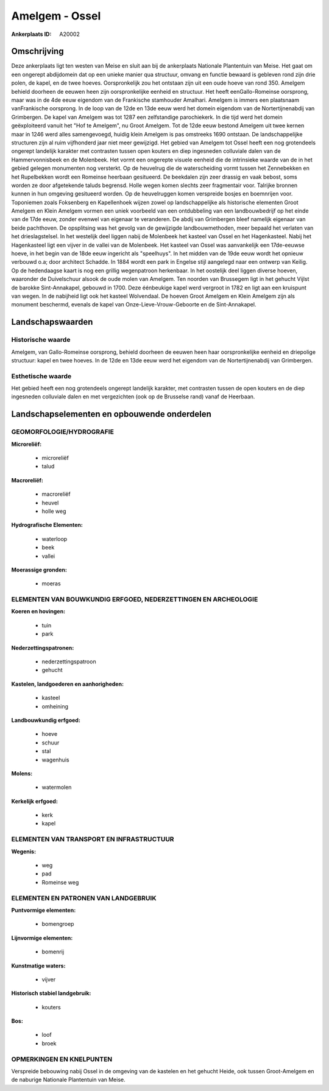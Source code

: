 Amelgem - Ossel
===============

:Ankerplaats ID: A20002




Omschrijving
------------

Deze ankerplaats ligt ten westen van Meise en sluit aan bij de
ankerplaats Nationale Plantentuin van Meise. Het gaat om een ongerept
abdijdomein dat op een unieke manier qua structuur, omvang en functie
bewaard is gebleven rond zijn drie polen, de kapel, en de twee hoeves.
Oorspronkelijk zou het ontstaan zijn uit een oude hoeve van rond 350.
Amelgem behield doorheen de eeuwen heen zijn oorspronkelijke eenheid en
structuur. Het heeft eenGallo-Romeinse oorsprong, maar was in de 4de
eeuw eigendom van de Frankische stamhouder Amalhari. Amelgem is immers
een plaatsnaam vanFrankische oorsprong. In de loop van de 12de en 13de
eeuw werd het domein eigendom van de Nortertijnenabdij van Grimbergen.
De kapel van Amelgem was tot 1287 een zelfstandige parochiekerk. In die
tijd werd het domein geëxploiteerd vanuit het "Hof te Amelgem", nu Groot
Amelgem. Tot de 12de eeuw bestond Amelgem uit twee kernen maar in 1246
werd alles samengevoegd, huidig klein Amelgem is pas omstreeks 1690
ontstaan. De landschappelijke structuren zijn al ruim vijfhonderd jaar
niet meer gewijzigd. Het gebied van Amelgem tot Ossel heeft een nog
grotendeels ongerept landelijk karakter met contrasten tussen open
kouters en diep ingesneden colluviale dalen van de Hammervonnisbeek en
de Molenbeek. Het vormt een ongerepte visuele eenheid die de intrinsieke
waarde van de in het gebied gelegen monumenten nog versterkt. Op de
heuvelrug die de waterscheiding vormt tussen het Zennebekken en het
Rupelbekken wordt een Romeinse heerbaan gesitueerd. De beekdalen zijn
zeer drassig en vaak bebost, soms worden ze door afgetekende taluds
begrensd. Holle wegen komen slechts zeer fragmentair voor. Talrijke
bronnen kunnen in hun omgeving gesitueerd worden. Op de heuvelruggen
komen verspreide bosjes en boemnrijen voor. Toponiemen zoals Foksenberg
en Kapellenhoek wijzen zowel op landschappelijke als historische
elementen Groot Amelgem en Klein Amelgem vormen een uniek voorbeeld van
een ontdubbeling van een landbouwbedrijf op het einde van de 17de eeuw,
zonder evenwel van eigenaar te veranderen. De abdij van Grimbergen bleef
namelijk eigenaar van beide pachthoven. De opsplitsing was het gevolg
van de gewijzigde landbouwmethoden, meer bepaald het verlaten van het
drieslagstelsel. In het westelijk deel liggen nabij de Molenbeek het
kasteel van Ossel en het Hagenkasteel. Nabij het Hagenkasteel ligt een
vijver in de vallei van de Molenbeek. Het kasteel van Ossel was
aanvankelijk een 17de-eeuwse hoeve, in het begin van de 18de eeuw
ingericht als "speelhuys". In het midden van de 19de eeuw wordt het
opnieuw verbouwd o.a; door architect Schadde. In 1884 wordt een park in
Engelse stijl aangelegd naar een ontwerp van Keilig. Op de hedendaagse
kaart is nog een grillig wegenpatroon herkenbaar. In het oostelijk deel
liggen diverse hoeven, waaronder de Duivelschuur alsook de oude molen
van Amelgem. Ten noorden van Brussegem ligt in het gehucht Vijlst de
barokke Sint-Annakapel, gebouwd in 1700. Deze éénbeukige kapel werd
vergroot in 1782 en ligt aan een kruispunt van wegen. In de nabijheid
ligt ook het kasteel Wolvendaal. De hoeven Groot Amelgem en Klein
Amelgem zijn als monument beschermd, evenals de kapel van
Onze-Lieve-Vrouw-Geboorte en de Sint-Annakapel.



Landschapswaarden
-----------------


Historische waarde
~~~~~~~~~~~~~~~~~~


Amelgem, van Gallo-Romeinse oorsprong, behield doorheen de eeuwen
heen haar oorspronkelijke eenheid en driepolige structuur: kapel en twee
hoeves. In de 12de en 13de eeuw werd het eigendom van de
Nortertijnenabdij van Grimbergen.

Esthetische waarde
~~~~~~~~~~~~~~~~~~

Het gebied heeft een nog grotendeels ongerept
landelijk karakter, met contrasten tussen de open kouters en de diep
ingesneden colluviale dalen en met vergezichten (ook op de Brusselse
rand) vanaf de Heerbaan.



Landschapselementen en opbouwende onderdelen
--------------------------------------------



GEOMORFOLOGIE/HYDROGRAFIE
~~~~~~~~~~~~~~~~~~~~~~~~

**Microreliëf:**

 * microreliëf
 * talud


**Macroreliëf:**

 * macroreliëf
 * heuvel
 * holle weg

**Hydrografische Elementen:**

 * waterloop
 * beek
 * vallei


**Moerassige gronden:**

 * moeras



ELEMENTEN VAN BOUWKUNDIG ERFGOED, NEDERZETTINGEN EN ARCHEOLOGIE
~~~~~~~~~~~~~~~~~~~~~~~~~~~~~~~~~~~~~~~~~~~~~~~~~~~~~~~~~~~~~~~

**Koeren en hovingen:**

 * tuin
 * park


**Nederzettingspatronen:**

 * nederzettingspatroon
 * gehucht

**Kastelen, landgoederen en aanhorigheden:**

 * kasteel
 * omheining


**Landbouwkundig erfgoed:**

 * hoeve
 * schuur
 * stal
 * wagenhuis


**Molens:**

 * watermolen


**Kerkelijk erfgoed:**

 * kerk
 * kapel



ELEMENTEN VAN TRANSPORT EN INFRASTRUCTUUR
~~~~~~~~~~~~~~~~~~~~~~~~~~~~~~~~~~~~~~~~~

**Wegenis:**

 * weg
 * pad
 * Romeinse weg



ELEMENTEN EN PATRONEN VAN LANDGEBRUIK
~~~~~~~~~~~~~~~~~~~~~~~~~~~~~~~~~~~~~

**Puntvormige elementen:**

 * bomengroep


**Lijnvormige elementen:**

 * bomenrij

**Kunstmatige waters:**

 * vijver


**Historisch stabiel landgebruik:**

 * kouters


**Bos:**

 * loof
 * broek



OPMERKINGEN EN KNELPUNTEN
~~~~~~~~~~~~~~~~~~~~~~~~

Verspreide bebouwing nabij Ossel in de omgeving van de kastelen en het
gehucht Heide, ook tussen Groot-Amelgem en de naburige Nationale
Plantentuin van Meise.
